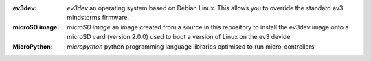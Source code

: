 
.. glossary:: 

:ev3dev: `ev3dev`
  an operating system based on Debian Linux. This allows you to override the standard ev3 mindstorms firmware. 
:microSD image: `microSD image`
  an image created from a source in this repository to install the ev3dev image onto a microSD card (version 2.0.0) used to boot a version of Linux on the ev3 devide
:MicroPython: `micropython`  
  python programming language libraries optimised to run micro-controllers 

